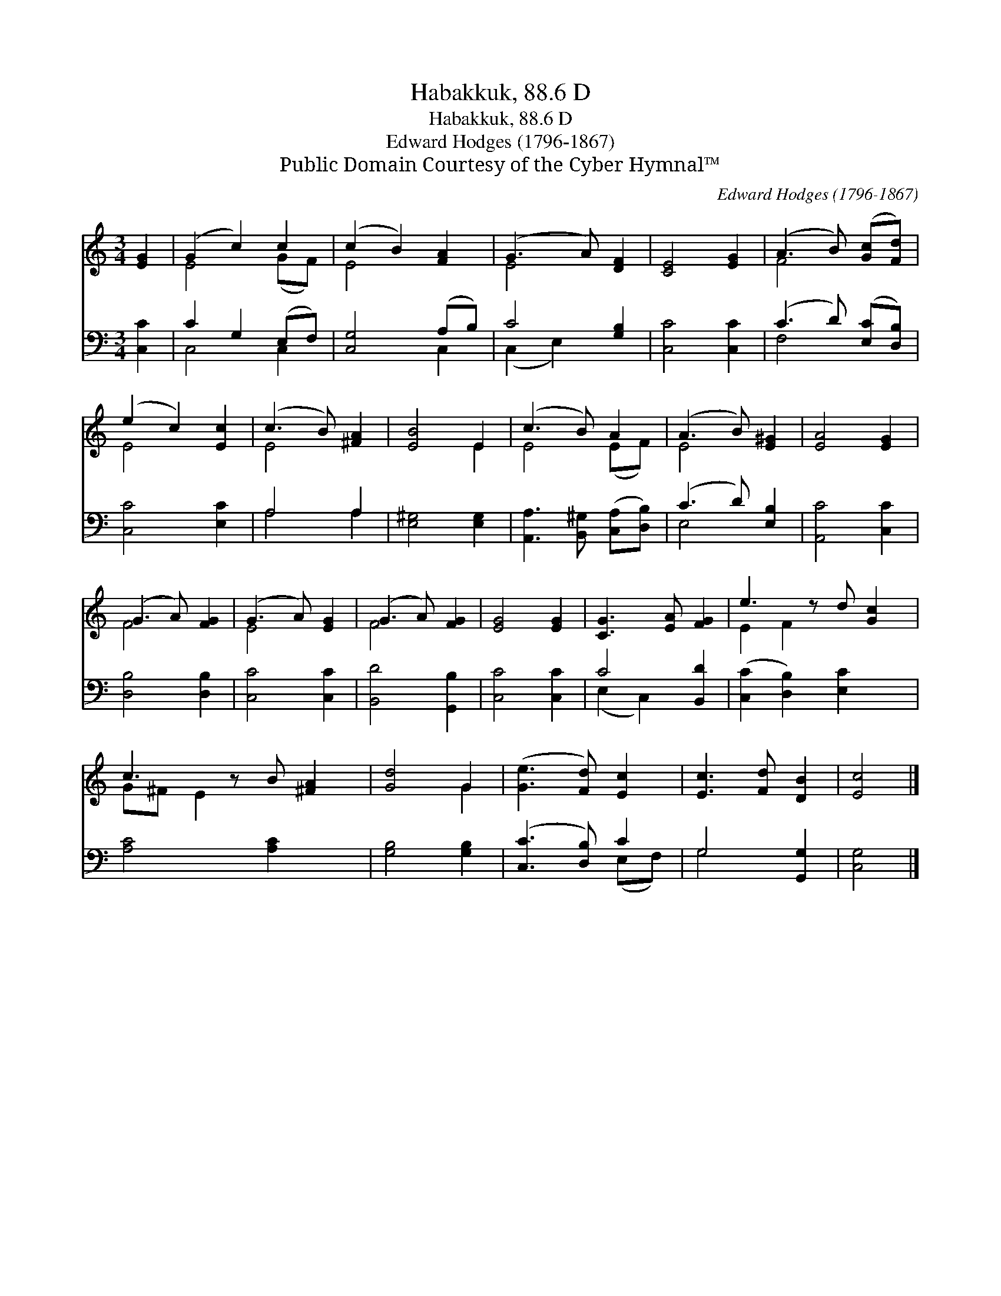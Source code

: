 X:1
T:Habakkuk, 88.6 D
T:Habakkuk, 88.6 D
T:Edward Hodges (1796-1867)
T:Public Domain Courtesy of the Cyber Hymnal™
C:Edward Hodges (1796-1867)
Z:Public Domain
Z:Courtesy of the Cyber Hymnal™
%%score ( 1 2 ) ( 3 4 )
L:1/8
M:3/4
K:C
V:1 treble 
V:2 treble 
V:3 bass 
V:4 bass 
V:1
 [EG]2 | (G2 c2) c2 | (c2 B2) [FA]2 | (G3 A) [DF]2 | [CE]4 [EG]2 | (A3 B) ([Gc][Fd]) | %6
 (e2 c2) [Ec]2 | (c3 B) [^FA]2 | [EB]4 E2 | (c3 B) A2 | (A3 B) [E^G]2 | [EA]4 [EG]2 | %12
 (G3 A) [FG]2 | (G3 A) [EG]2 | (G3 A) [FG]2 | [EG]4 [EG]2 | [CG]3 [EA] [FG]2 | e3 z d [Gc]2 | %18
 c3 z B [^FA]2 | [Gd]4 G2 | ([Ge]3 [Fd]) [Ec]2 | [Ec]3 [Fd] [DB]2 | [Ec]4 |] %23
V:2
 x2 | E4 (GF) | E4 x2 | E4 x2 | x6 | F4 x2 | E4 x2 | E4 x2 | x4 E2 | E4 (EF) | E4 x2 | x6 | F4 x2 | %13
 E4 x2 | F4 x2 | x6 | x6 | E2 F2 x3 | G^F E2 x3 | x4 G2 | x6 | x6 | x4 |] %23
V:3
 [C,C]2 | C2 G,2 (E,F,) | [C,G,]4 (A,B,) | C4 [G,B,]2 | [C,C]4 [C,C]2 | (C3 D) ([E,C][D,B,]) | %6
 [C,C]4 [E,C]2 | A,4 A,2 | [E,^G,]4 [E,G,]2 | [A,,A,]3 [B,,^G,] ([C,A,][D,B,]) | (C3 D) [E,B,]2 | %11
 [A,,C]4 [C,C]2 | [D,B,]4 [D,B,]2 | [C,C]4 [C,C]2 | [B,,D]4 [G,,B,]2 | [C,C]4 [C,C]2 | C4 [B,,D]2 | %17
 ([C,C]2 [D,B,]2) [E,C]2 x | [A,C]4 [A,C]2 x | [G,B,]4 [G,B,]2 | ([C,C]3 [D,B,]) C2 | %21
 G,4 [G,,G,]2 | [C,G,]4 |] %23
V:4
 x2 | C,4 C,2 | x4 C,2 | (C,2 E,2) x2 | x6 | F,4 x2 | x6 | A,4 A,2 | x6 | x6 | E,4 x2 | x6 | x6 | %13
 x6 | x6 | x6 | (E,2 C,2) x2 | x7 | x7 | x6 | x4 (E,F,) | G,4 x2 | x4 |] %23

